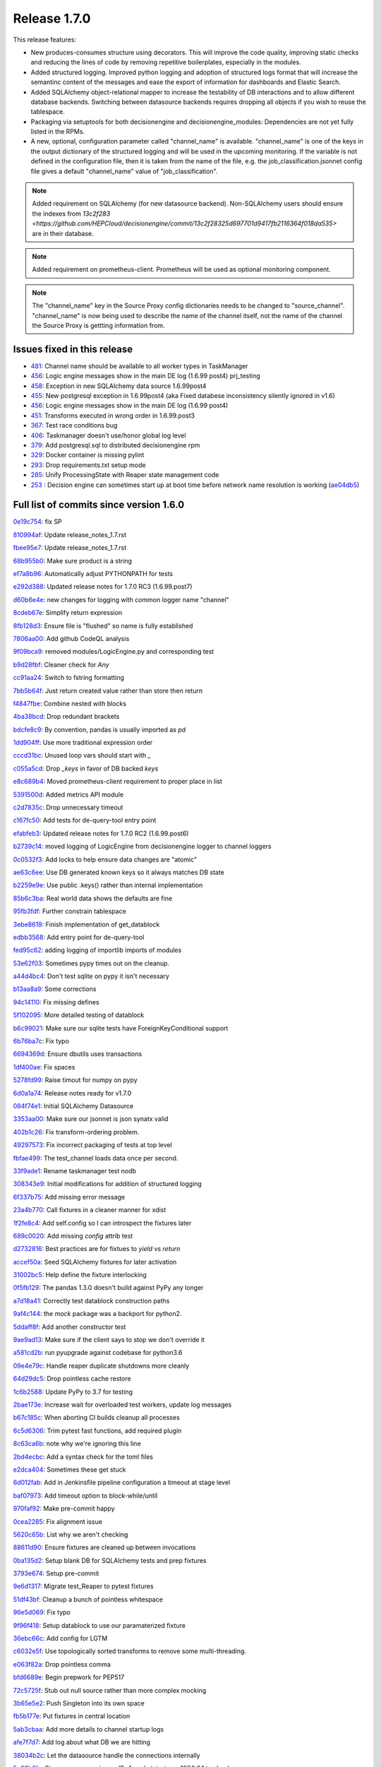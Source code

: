 Release 1.7.0
-------------

This release features:

- New produces-consumes structure using decorators. This will improve the code quality, improving static checks and reducing the lines of code by removing repetitive boilerplates, especially in the modules.
- Added structured logging. Improved python logging and adoption of structured logs format that will increase the semantinc content of the messages and ease the export of information for dashboards and Elastic Search.
- Added SQLAlchemy object-relational mapper to increase the testability of DB interactions and to allow different database backends.
  Switching between datasource backends requires dropping all objects if you wish to reuse the tablespace.
- Packaging via setuptools for both decisionengine and decisionengine_modules: Dependencies are not yet fully listed in the RPMs.
- A new, optional, configuration parameter called "channel_name" is available. "channel_name" is one of the keys in the output dictionary of the structured logging and will be used in the upcoming monitoring. If the variable is not defined in the configuration file, then it is taken from the name of the file, e.g. the job_classification.jsonnet config file gives a default "channel_name" value of "job_classification".

.. note::
    Added requirement on SQLAlchemy (for new datasource backend).
    Non-SQLAlchemy users should ensure the indexes from `13c2f283 <https://github.com/HEPCloud/decisionengine/commit/13c2f28325d697701d9417fb2116364f018da535>` are in their database.
.. note::
    Added requirement on prometheus-client.
    Prometheus will be used as optional monitoring component.
.. note::
    The "channel_name" key in the Source Proxy config dictionaries needs to be changed to "source_channel". "channel_name" is now being used to describe the name of the channel itself, not the name of the channel the Source Proxy is gettting information from.



Issues fixed in this release
~~~~~~~~~~~~~~~~~~~~~~~~~~~~

- `481 <https://github.com/HEPCloud/decisionengine/issues/481>`_: Channel name should be available to all worker types in TaskManager
- `456 <https://github.com/HEPCloud/decisionengine/issues/456>`_: Logic engine messages show in the main DE log (1.6.99 post4) prj_testing
- `458 <https://github.com/HEPCloud/decisionengine/issues/458>`_: Exception in new SQLAlchemy data source 1.6.99post4
- `455 <https://github.com/HEPCloud/decisionengine/issues/455>`_: New postgresql exception in 1.6.99post4 (aka Fixed databese inconsistency silently ignored in v1.6)
- `456 <https://github.com/HEPCloud/decisionengine/issues/456>`_: Logic engine messages show in the main DE log (1.6.99 post4)
- `451 <https://github.com/HEPCloud/decisionengine/issues/451>`_: Transforms executed in wrong order in 1.6.99.post3
- `367 <https://github.com/HEPCloud/decisionengine/issues/367>`_: Test race conditions bug
- `406 <https://github.com/HEPCloud/decisionengine/issues/406>`_: Taskmanager doesn't use/honor global log level
- `379 <https://github.com/HEPCloud/decisionengine/issues/379>`_: Add postgresql.sql to distributed decisionengine rpm
- `329 <https://github.com/HEPCloud/decisionengine/issues/329>`_: Docker container is missing pylint
- `293 <https://github.com/HEPCloud/decisionengine/issues/293>`_: Drop requirements.txt setup mode
- `285 <https://github.com/HEPCloud/decisionengine/issues/285>`_: Unify ProcessingState with Reaper state management code
- `253 <https://github.com/HEPCloud/decisionengine/issues/253>`_ : Decision engine can sometimes start up at boot time before network name resolution is working (`ae04db5 <https://github.com/HEPCloud/decisionengine/commit/ae04db544599c6777d63cb315ddac169e586809d>`_)


Full list of commits since version 1.6.0
~~~~~~~~~~~~~~~~~~~~~~~~~~~~~~~~~~~~~~~~

`0e19c754 <https://github.com/HEPCloud/decisionengine/commit/0e19c7544bad188bc02d59b149f793ecee48c33e>`_:   fix SP

`810994af <https://github.com/HEPCloud/decisionengine/commit/810994af7fd5e8516eb2fc9a3ce2b3ea348c3358>`_:   Update release_notes_1.7.rst

`fbee95e7 <https://github.com/HEPCloud/decisionengine/commit/fbee95e7afd7029755ccd229e2493ec5edb14551>`_:   Update release_notes_1.7.rst

`68b955b0 <https://github.com/HEPCloud/decisionengine/commit/68b955b030dc32adddbc69855141615142507b4a>`_:   Make sure product is a string

`ef7a8b96 <https://github.com/HEPCloud/decisionengine/commit/ef7a8b96ddb9a27020c6212f95afedca7b017647>`_:   Automatically adjust PYTHONPATH for tests

`e292d388 <https://github.com/HEPCloud/decisionengine/commit/e292d388e0f072474e244f5560dfe8973d24b145>`_:   Updated release notes for 1.7.0 RC3 (1.6.99.post7)

`d60b6e4e <https://github.com/HEPCloud/decisionengine/commit/d60b6e4e8e83b2be96fea44022b1b33107337958>`_:   new changes for logging with common logger name "channel"

`8cdeb67e <https://github.com/HEPCloud/decisionengine/commit/8cdeb67ea8a5020f381aa9eaa1a16221fe3c9a99>`_:   Simplify return expression

`8fb128d3 <https://github.com/HEPCloud/decisionengine/commit/8fb128d3e4c9a93c61959625c3db23cfb024ffdc>`_:   Ensure file is "flushed" so name is fully established

`7806aa00 <https://github.com/HEPCloud/decisionengine/commit/7806aa00cc2463f51c6177c142a97b9c33aa18b1>`_:   Add github CodeQL analysis

`9f09bca9 <https://github.com/HEPCloud/decisionengine/commit/9f09bca92c85234891969efa9b85c49d26f7b9b2>`_:   removed modules/LogicEngine.py and corresponding test

`b9d28fbf <https://github.com/HEPCloud/decisionengine/commit/b9d28fbf7bb81ec1ab18976b15fc743311cf49d0>`_:   Cleaner check for `Any`

`cc91aa24 <https://github.com/HEPCloud/decisionengine/commit/cc91aa2433663f795c352f9d98f2b1503dd95810>`_:   Switch to fstring formatting

`7bb5b64f <https://github.com/HEPCloud/decisionengine/commit/7bb5b64fc8f33f6d66055f65fd0b940f6fd33b1a>`_:   Just return created value rather than store then return

`f4847fbe <https://github.com/HEPCloud/decisionengine/commit/f4847fbe64a3a600aa361ac92155b70ceee59201>`_:   Combine nested `with` blocks

`4ba38bcd <https://github.com/HEPCloud/decisionengine/commit/4ba38bcd4326d4c8eac3c82407bd80bcd9185016>`_:   Drop redundant brackets

`bdcfe8c9 <https://github.com/HEPCloud/decisionengine/commit/bdcfe8c951e4eae72efbcc6fe44eb11aa26bf665>`_:   By convention, pandas is usually imported as `pd`

`1dd904ff <https://github.com/HEPCloud/decisionengine/commit/1dd904ff91a659b65e58278ef521647a0cd15c9c>`_:   Use more traditional expression order

`cccd31bc <https://github.com/HEPCloud/decisionengine/commit/cccd31bc13c66074ee7777132d32824b06728d48>`_:   Unused loop vars should start with `_`

`c055a5cd <https://github.com/HEPCloud/decisionengine/commit/c055a5cdf4a321fe52c52cf53a435650ce5d4076>`_:   Drop `_keys` in favor of DB backed `keys`

`e8c689b4 <https://github.com/HEPCloud/decisionengine/commit/e8c689b4ef78f13d971b0273d2ebe5ea5a5015e2>`_:   Moved prometheus-client requirement to proper place in list

`5391500d <https://github.com/HEPCloud/decisionengine/commit/5391500d5efadbe8e54fce5db7a29ee1fadcca9b>`_:   Added metrics API module

`c2d7835c <https://github.com/HEPCloud/decisionengine/commit/c2d7835c1d22129d134be91e7eedf1290265d1f1>`_:   Drop unnecessary timeout

`c167fc50 <https://github.com/HEPCloud/decisionengine/commit/c167fc5016f494eb567494866fec5c091f4e7c32>`_:   Add tests for de-query-tool entry point

`efabfeb3 <https://github.com/HEPCloud/decisionengine/commit/efabfeb30541332b3476a9e77f4166e64f011a51>`_:   Updated release notes for 1.7.0 RC2 (1.6.99.post6)

`b2739c14 <https://github.com/HEPCloud/decisionengine/commit/b2739c14b965f6fc1de6c0621ae391581a4d127a>`_:   moved logging of LogicEngine from decisionengine logger to channel loggers

`0c0532f3 <https://github.com/HEPCloud/decisionengine/commit/0c0532f37786db32e6200eb50903fe9c32fe0a93>`_:   Add locks to help ensure data changes are "atomic"

`ae63c6ee <https://github.com/HEPCloud/decisionengine/commit/ae63c6ee2cb6914056d93f452fe103fa30c68921>`_:   Use DB generated known keys so it always matches DB state

`b2259e9e <https://github.com/HEPCloud/decisionengine/commit/b2259e9e2b131362684c271e8b0164b6b665faf1>`_:   Use public .keys() rather than internal implementation

`85b6c3ba <https://github.com/HEPCloud/decisionengine/commit/85b6c3baaa30a216b17ac38d771c3bf35ca2401f>`_:   Real world data shows the defaults are fine

`95fb3fdf <https://github.com/HEPCloud/decisionengine/commit/95fb3fdff34c430f452d687dc5bc6668fd19ddfb>`_:   Further constrain tablespace

`3ebe8619 <https://github.com/HEPCloud/decisionengine/commit/3ebe861967c88fde491ac7c63e5ad06807bf5d09>`_:   Finish implementation of get_datablock

`edbb3568 <https://github.com/HEPCloud/decisionengine/commit/edbb35683b38b77dc8efb356424f514ae4d0f57d>`_:   Add entry point for de-query-tool

`fed95c62 <https://github.com/HEPCloud/decisionengine/commit/fed95c62237902f86cb54d4c03a5dc672e906689>`_:   adding logging of importlib imports of modules

`53e62f03 <https://github.com/HEPCloud/decisionengine/commit/53e62f03426586a2fbe987113ffe4ea03461fb2b>`_:   Sometimes pypy times out on the cleanup.

`a44d4bc4 <https://github.com/HEPCloud/decisionengine/commit/a44d4bc4b1d8e6a7744bc16261ed19487d04e4d1>`_:   Don't test sqlite on pypy it isn't necessary

`b13aa8a9 <https://github.com/HEPCloud/decisionengine/commit/b13aa8a9573f739dc632fa6513ba722fd28ac78a>`_:   Some corrections

`94c14110 <https://github.com/HEPCloud/decisionengine/commit/94c141107710f9480d20c762310c81942956d972>`_:   Fix missing defines

`5f102095 <https://github.com/HEPCloud/decisionengine/commit/5f102095422246cc8bf185198b656ad3d5512f12>`_:   More detailed testing of datablock

`b6c99021 <https://github.com/HEPCloud/decisionengine/commit/b6c99021c6a26275be1f68081d6fb2a02bd8ac88>`_:   Make sure our sqlite tests have ForeignKeyConditional support

`6b76ba7c <https://github.com/HEPCloud/decisionengine/commit/6b76ba7cda7f23bdaf07b4a412739157cbb0c666>`_:   Fix typo

`6694369d <https://github.com/HEPCloud/decisionengine/commit/6694369dd7cfe369de07616924ce3306d07ab6ce>`_:   Ensure dbutils uses transactions

`1df400ae <https://github.com/HEPCloud/decisionengine/commit/1df400ae183829c8f0d53f1310af45bfdc63354f>`_:   Fix spaces

`5278fd99 <https://github.com/HEPCloud/decisionengine/commit/5278fd996382965469f002adfb35d5901b585a63>`_:   Raise timout for numpy on pypy

`6d0a1a74 <https://github.com/HEPCloud/decisionengine/commit/6d0a1a7419883495fb44b17ef2b78091df100a1c>`_:   Release notes ready for v1.7.0

`084f74e1 <https://github.com/HEPCloud/decisionengine/commit/084f74e1228f7d174ae89cdb69dcf42eb893ef71>`_:   Initial SQLAlchemy Datasource

`3353aa00 <https://github.com/HEPCloud/decisionengine/commit/3353aa00111a1933ce263fb0e853b5fe87e30794>`_:   Make sure our jsonnet is json synatx valid

`402b1c26 <https://github.com/HEPCloud/decisionengine/commit/402b1c264c9959f35a5bdef103fb4a827259a5bf>`_:   Fix transform-ordering problem.

`49297573 <https://github.com/HEPCloud/decisionengine/commit/4929757322b1b55e56ad8f83eff6184a80503c2f>`_:   Fix incorrect packaging of tests at top level

`fbfae499 <https://github.com/HEPCloud/decisionengine/commit/fbfae499a9d366ac573fecd3ae82607ad3bede21>`_:   The test_channel loads data once per second.

`33f9ade1 <https://github.com/HEPCloud/decisionengine/commit/33f9ade1700ffb376027bd3763a62c67058907dc>`_:   Rename taskmanager test nodb

`308343e9 <https://github.com/HEPCloud/decisionengine/commit/308343e9358075ea423b4494aa4b4e2ccf5eaef3>`_:   Initial modifications for addition of structured logging

`6f337b75 <https://github.com/HEPCloud/decisionengine/commit/6f337b757ec55754297e64a78c35bf34dff03cfa>`_:   Add missing error message

`23a4b770 <https://github.com/HEPCloud/decisionengine/commit/23a4b770abe07e2de382998eae1dec19688baad7>`_:   Call fixtures in a cleaner manner for xdist

`1f2fe8c4 <https://github.com/HEPCloud/decisionengine/commit/1f2fe8c4eff4bc2ced625b927f6dcce27b63ff5f>`_:   Add self.config so I can introspect the fixtures later

`689c0020 <https://github.com/HEPCloud/decisionengine/commit/689c0020fb325e0c062582ed9284bacfe66be034>`_:   Add missing `config` attrib test

`d2732816 <https://github.com/HEPCloud/decisionengine/commit/d2732816fa685ecf1c3c69c396eb2cd4503d9e1b>`_:   Best practices are for fixtues to `yield` vs `return`

`accef50a <https://github.com/HEPCloud/decisionengine/commit/accef50a90f98cfa3838481e4c08a127d4c00b79>`_:   Seed SQLAlchemy fixtures for later activation

`31002bc5 <https://github.com/HEPCloud/decisionengine/commit/31002bc5d8b4feaa5fddfe4156bd43c8e6210d3e>`_:   Help define the fixture interlocking

`0f5fb129 <https://github.com/HEPCloud/decisionengine/commit/0f5fb129f4b6f52a665a5d90fbdb6ebe41a07704>`_:   The pandas 1.3.0 doesn't build against PyPy any longer

`a7d18a41 <https://github.com/HEPCloud/decisionengine/commit/a7d18a41cb6114b2e40bed4adaa4dff313ec4a21>`_:   Correctly test datablock construction paths

`9af4c144 <https://github.com/HEPCloud/decisionengine/commit/9af4c1441fe45d1467843a5ceb2c5fa9dccf8eb0>`_:   the `mock` package was a backport for python2.

`5ddaff8f <https://github.com/HEPCloud/decisionengine/commit/5ddaff8f07a0ded735a2190ac411654c1566a3e5>`_:   Add another constructor test

`9ae9ad13 <https://github.com/HEPCloud/decisionengine/commit/9ae9ad13565ad529187c945e094274874a231bf4>`_:   Make sure if the client says to stop we don't override it

`a581cd2b <https://github.com/HEPCloud/decisionengine/commit/a581cd2bbcb8a4f093a39058bfcaa9c83e30f616>`_:   run pyupgrade against codebase for python3.6

`09e4e79c <https://github.com/HEPCloud/decisionengine/commit/09e4e79c42049ec74955d82ef8ff662329e91df1>`_:   Handle reaper duplicate shutdowns more cleanly

`64d29dc5 <https://github.com/HEPCloud/decisionengine/commit/64d29dc54903345e6d3cb710c9e41f613e0c0adb>`_:   Drop pointless cache restore

`1c6b2588 <https://github.com/HEPCloud/decisionengine/commit/1c6b2588c4f137050d2e9c290371a37c8f283dfd>`_:   Update PyPy to 3.7 for testing

`2bae173e <https://github.com/HEPCloud/decisionengine/commit/2bae173e7923e04ceb31dc9aa48e43c6f99ddbad>`_:   Increase wait for overloaded test workers, update log messages

`b67c185c <https://github.com/HEPCloud/decisionengine/commit/b67c185ccf4387e0de348b62fe74a4f79d6b6f76>`_:   When aborting CI builds cleanup all processes

`6c5d6306 <https://github.com/HEPCloud/decisionengine/commit/6c5d6306852dcf2152dfed72e97bc1410f70fc9d>`_:   Trim pytest fast functions, add required plugin

`8c63ca6b <https://github.com/HEPCloud/decisionengine/commit/8c63ca6b086592d48eee999c4bc755dadd289d29>`_:   note why we're ignoring this line

`2bd4ecbc <https://github.com/HEPCloud/decisionengine/commit/2bd4ecbc9bb067cd18500b4d43cca89553e90b5f>`_:   Add a syntax check for the toml files

`e2dca404 <https://github.com/HEPCloud/decisionengine/commit/e2dca404d2ce841f683bf56b4e4d3bdc074f4b27>`_:   Sometimes these get stuck

`6d012fab <https://github.com/HEPCloud/decisionengine/commit/6d012fab956c2f1c1cd526adb4bb71f931db1515>`_:   Add in Jenkinsfile pipeline configuration a timeout at stage level

`baf07973 <https://github.com/HEPCloud/decisionengine/commit/baf07973e3c5ab6afec7e4ea0209acb4228493ba>`_:   Add timeout option to block-while/until

`970faf92 <https://github.com/HEPCloud/decisionengine/commit/970faf929ccd4333c63a9d521617bc7b010c1224>`_:   Make pre-commit happy

`0cea2285 <https://github.com/HEPCloud/decisionengine/commit/0cea22855f26bf53453add616dfba2cb3aef2a7e>`_:   Fix alignment issue

`5620c65b <https://github.com/HEPCloud/decisionengine/commit/5620c65be6910a30b8b34f2baa914c596f2c94ea>`_:   List why we aren't checking

`88611d90 <https://github.com/HEPCloud/decisionengine/commit/88611d9004df6541959aa40c3c33fe761fada3ef>`_:   Ensure fixtures are cleaned up between invocations

`0ba135d2 <https://github.com/HEPCloud/decisionengine/commit/0ba135d2eed04f9f419e318a408555d591696f1d>`_:   Setup blank DB for SQLAlchemy tests and prep fixtures

`3793e674 <https://github.com/HEPCloud/decisionengine/commit/3793e674eeb495229fea43caefc2057d1092c0e7>`_:   Setup pre-commit

`9e6d1317 <https://github.com/HEPCloud/decisionengine/commit/9e6d13170adc2476a07df89a9df106312545241a>`_:   Migrate test_Reaper to pytest fixtures

`51df43bf <https://github.com/HEPCloud/decisionengine/commit/51df43bfd48340cf18df44043a71aa1c25548ac4>`_:   Cleanup a bunch of pointless whitespace

`96e5d069 <https://github.com/HEPCloud/decisionengine/commit/96e5d06997e53975d5baff0ab86e19951075c023>`_:   Fix typo

`9f96f418 <https://github.com/HEPCloud/decisionengine/commit/9f96f4181b0301d1a7b0a69e0ca10b5ce0baeeac>`_:   Setup datablock to use our paramaterized fixture

`36ebc66c <https://github.com/HEPCloud/decisionengine/commit/36ebc66c19a8d20c001447c78744d978a9e3bbf2>`_:   Add config for LGTM

`c6032e5f <https://github.com/HEPCloud/decisionengine/commit/c6032e5f78da2d4ace093f810dd5ca695bfb25cc>`_:   Use topologically sorted transforms to remove some multi-threading.

`e063f82a <https://github.com/HEPCloud/decisionengine/commit/e063f82a813f93f7e7fcf2cb31cdb5484699b405>`_:   Drop pointless comma

`bfd6689e <https://github.com/HEPCloud/decisionengine/commit/bfd6689e123df23f69636b9fb43e59cc6f3abd45>`_:   Begin prepwork for PEP517

`72c5725f <https://github.com/HEPCloud/decisionengine/commit/72c5725faa3bc24b5fa73d63765cd8281d873503>`_:   Stub out null source rather than more complex mocking

`3b65e5e2 <https://github.com/HEPCloud/decisionengine/commit/3b65e5e2eed5ac2025c08d3b7145f8d90ee64d76>`_:   Push Singleton into its own space

`fb5b177e <https://github.com/HEPCloud/decisionengine/commit/fb5b177efa968c16717689a17aa8c35d1b285aac>`_:   Put fixtures in central location

`5ab3cbaa <https://github.com/HEPCloud/decisionengine/commit/5ab3cbaa5ea29dde26b319336dd4f3e6a5aa9de8>`_:   Add more details to channel startup logs

`afe7f7d7 <https://github.com/HEPCloud/decisionengine/commit/afe7f7d79e84f3c6bd3181eb99475e3cd922f881>`_:   Add log about what DB we are hitting

`38034b2c <https://github.com/HEPCloud/decisionengine/commit/38034b2c3ca21f1811a15a32d32870f626a1b76d>`_:   Let the datasource handle the connections internally

`5e03b6fe <https://github.com/HEPCloud/decisionengine/commit/5e03b6fefa953b5806e6ca6785cf71ee3c0e20cd>`_:   Since we are opening an IPv4 socket, just use 127.0.0.1 to check

`cac2bef3 <https://github.com/HEPCloud/decisionengine/commit/cac2bef32d3b503402b5e25503a63acee18c6921>`_:   Fix missing version requirements

`3be8f84f <https://github.com/HEPCloud/decisionengine/commit/3be8f84f36044e2a289197883b852149c4ae1ae9>`_:   Add line lenght for autoformater

`90e2baad <https://github.com/HEPCloud/decisionengine/commit/90e2baadaa3197f2a0bf277273c081b2f442b76d>`_:   Protect against inappropriate wait under error condition.

`943a17a7 <https://github.com/HEPCloud/decisionengine/commit/943a17a70dca5169c137fabb122c1f27104e291d>`_:   Fix de-client typo and adjust tests accordingly.

`3b104eba <https://github.com/HEPCloud/decisionengine/commit/3b104ebabca7bd4fd1c349e8cd0513a3e6105fee>`_:   Set the logs to DEBUG for testing

`4c5564d4 <https://github.com/HEPCloud/decisionengine/commit/4c5564d4b15096235776e230d8c64cb8f68979f5>`_:   Add another sync method to try and make tests less spotty

`66bd81f2 <https://github.com/HEPCloud/decisionengine/commit/66bd81f2b854c0465026ae13042f20db929edebe>`_:   Make sure to encourage updates to tools

`d16f04cc <https://github.com/HEPCloud/decisionengine/commit/d16f04cc0dbbd832877eabf0655dcdd2d6b6ff9f>`_:   Put postgresql datasource schema into RPM

`62b97e79 <https://github.com/HEPCloud/decisionengine/commit/62b97e79c900920f9613cbf9039b8bf6042aa4a3>`_:   Fix __str__ so it includes all the data

`611ef1f8 <https://github.com/HEPCloud/decisionengine/commit/611ef1f8124126f06de1e94d898a121ad060b5c5>`_:   Drop pointless lines

`5b9e2fb6 <https://github.com/HEPCloud/decisionengine/commit/5b9e2fb6adcf489e1d42dc027446e1a9950b9806>`_:   Drop unreachable excepts

`6991f65f <https://github.com/HEPCloud/decisionengine/commit/6991f65f4ed6cea21198bd623180ffe9c9a086f9>`_:   Restore product-name translation required for some source-proxy cases.

`f6258c09 <https://github.com/HEPCloud/decisionengine/commit/f6258c09a6452e1e2de324c828d8f4c990bd9664>`_:   Fixed formatting and updated content

`104a0446 <https://github.com/HEPCloud/decisionengine/commit/104a04469ff8c7254ce39073b62b64f4487bac45>`_:   Update index.rst

`2ed61289 <https://github.com/HEPCloud/decisionengine/commit/2ed61289c5539a7666754774659487a74a794359>`_:   Update index.rst

`cb687150 <https://github.com/HEPCloud/decisionengine/commit/cb687150f4237e421df9bf25a2bbf3f0d2c45739>`_:   Create release_notes.rst

`3b57d4a2 <https://github.com/HEPCloud/decisionengine/commit/3b57d4a20dfb0162bae4f181ce86832eb16c0c63>`_:   Note new requirement

`871af08b <https://github.com/HEPCloud/decisionengine/commit/871af08bdea2edaa33f942a4f8adffae1a6f9abf>`_:   Added 1.7.0 release notes

`ce42b802 <https://github.com/HEPCloud/decisionengine/commit/ce42b8022742cc1f78cf5216126b015293c9f766>`_:   improved 1.6 release note

`583c10fb <https://github.com/HEPCloud/decisionengine/commit/583c10fb470f7ae1da284dd12abbd179b71e2a0b>`_:   fixed rst error

`96d4dc1e <https://github.com/HEPCloud/decisionengine/commit/96d4dc1ed123606cee0318f1b71421e68ff361df>`_:   Added 1.6.2 release notes, from branch 1.6

`13c2f283 <https://github.com/HEPCloud/decisionengine/commit/13c2f28325d697701d9417fb2116364f018da535>`_:   Add some helpful indexes to our default schema

`29c32571 <https://github.com/HEPCloud/decisionengine/commit/29c32571e837ac51f238360be6f8208a49996ebb>`_:   Log as workers are started

`619021c2 <https://github.com/HEPCloud/decisionengine/commit/619021c24df6a51818ea067b9c33b07a3a579f0f>`_:   One of these tests seems to be spotty, break them out to find which one

`29a2c72d <https://github.com/HEPCloud/decisionengine/commit/29a2c72d55fa71bbdbbc787e90b05e98529a70dc>`_:   Run the test in a way that gives us colors

`4e36bfd2 <https://github.com/HEPCloud/decisionengine/commit/4e36bfd25d7f94730e4412f27c7cc550848c7c2d>`_:   Drop unused table create logic

`5511f69e <https://github.com/HEPCloud/decisionengine/commit/5511f69edbe0720f25edda7c09ca780007747572>`_:   Stronger notify state for when we've a lot of watchers.

`b6cc7a46 <https://github.com/HEPCloud/decisionengine/commit/b6cc7a461c375b4360133c9ae26dd2ad759f3aa7>`_:   Test the dataspace abstractions

`e3b1f594 <https://github.com/HEPCloud/decisionengine/commit/e3b1f594cd1b9462fc5d44372243640f0c2ceb6d>`_:   Better messages about our state

`2d2feab9 <https://github.com/HEPCloud/decisionengine/commit/2d2feab9a9b42339263df6d81c1ada359cc875cf>`_:   Drop duplicate tests, leave specifics

`8e737329 <https://github.com/HEPCloud/decisionengine/commit/8e7373298fcb5869d2137ed13d157a0f65a31946>`_:   Add parameter based datasource api tests

`5c023aa5 <https://github.com/HEPCloud/decisionengine/commit/5c023aa5e4ae9aa68cb69a7edb175f7f8a7318d5>`_:   Don't do debug logs for flake8, they aren't helpful

`f5d1a12f <https://github.com/HEPCloud/decisionengine/commit/f5d1a12fba958c1ecc077575c9b39f7c979fc963>`_:   Setup list of public exports for dataspace.py

`7158b422 <https://github.com/HEPCloud/decisionengine/commit/7158b422c73f51c367e07c59c3cfa88006a61c67>`_:   Merge pull request #365 from jcpunk/bad-update-is-error

`cd98cc4a <https://github.com/HEPCloud/decisionengine/commit/cd98cc4a09dc655417d67cab3a1ffb7e0c455e16>`_:   Update should error out if you try to do it wrongly

`eb7907fe <https://github.com/HEPCloud/decisionengine/commit/eb7907fee07e5866cb193bf1d5b1acfa0a943d54>`_:   Add option to set taskmanager datestamp and sample usage

`e124532c <https://github.com/HEPCloud/decisionengine/commit/e124532cc9c7ac98522dce507962460cfd75e6fb>`_:   Make sure the fixture uses the production flow

`a8241b6e <https://github.com/HEPCloud/decisionengine/commit/a8241b6ee2e938b14ee514d84e49e43f0c844b7c>`_:   Make sure RPM also owns the .egg-info so we don't confuse the namespaces

`da87376e <https://github.com/HEPCloud/decisionengine/commit/da87376e0bcecc0142bd7f651fbde74658563035>`_:   Ensure the DE server is fully started before running query

`622bfacf <https://github.com/HEPCloud/decisionengine/commit/622bfacfab41f6ae477ddb4b95fab86b7d86c0c2>`_:   Simplify use of our PG fixtures

`df98ecdf <https://github.com/HEPCloud/decisionengine/commit/df98ecdf07fa082beb98a5bcce24a290c48a760a>`_:   Fixed flake8 issue

`061ff6cf <https://github.com/HEPCloud/decisionengine/commit/061ff6cff934eadc4e9e7a39bce78a0752b628a6>`_:   decisionengine/framework: stop_channel runs Publisher shutdown methods

`3727b80b <https://github.com/HEPCloud/decisionengine/commit/3727b80beb49ec314579d8c822c94c4c5f37e5e6>`_:   Fixup comment to avoid assuming this test uses the DB

`d45aaf6b <https://github.com/HEPCloud/decisionengine/commit/d45aaf6b160652b021e935b38566558023420b70>`_:   Fix script path typo

`a25a4a30 <https://github.com/HEPCloud/decisionengine/commit/a25a4a3064c879b9e415ec8ece8cc813a3cf7c51>`_:   Fix ABC to match our actual usage

`1510b2d1 <https://github.com/HEPCloud/decisionengine/commit/1510b2d134165b9752101c9b981514ba5b4f8093>`_:   Address minor linting issues

`945e4b16 <https://github.com/HEPCloud/decisionengine/commit/945e4b16a8246d72a65a023501b84258e3d10e66>`_:   Fix missing attribute insert

`5eace9d5 <https://github.com/HEPCloud/decisionengine/commit/5eace9d51c4032585cc8821ccba1c59b36b8a730>`_:   Add note for how to get modules in place

`50a8e268 <https://github.com/HEPCloud/decisionengine/commit/50a8e2688987152523d83d4a8ac2e4d9435fb192>`_:   Add list of packages in the CI env to output

`b9cb197d <https://github.com/HEPCloud/decisionengine/commit/b9cb197d102f4755fb6ad074903ef1ceda983aa9>`_:   Sanity check the home directory

`cd17223c <https://github.com/HEPCloud/decisionengine/commit/cd17223c367ca692a94a3481c91b1c4d3b081abc>`_:   Have client provide a hint when you ask for no behavior

`95b02365 <https://github.com/HEPCloud/decisionengine/commit/95b02365d88e7d3a9f3a69f62491a4016ac77fc5>`_:   Fix de-query-tool to support produce/consume model

`e660ca72 <https://github.com/HEPCloud/decisionengine/commit/e660ca726b3457d4aecf4ae2f18b3e03419cc2f3>`_:   Update required versions for bugfixes

`6863cb81 <https://github.com/HEPCloud/decisionengine/commit/6863cb81174aff1598ac51b723070a1f1bd851f8>`_:   Fix path error

`bb52e8b1 <https://github.com/HEPCloud/decisionengine/commit/bb52e8b1659dea39aa3b853056893d7d85c343e0>`_:   Merge pull request #340 from jcpunk/service-stop

`6d7aba95 <https://github.com/HEPCloud/decisionengine/commit/6d7aba953ffce34d27685029b05f03977c4baf5f>`_:   Drop obsolete files

`168ae7aa <https://github.com/HEPCloud/decisionengine/commit/168ae7aa0cc136a56b064e2a4d4f81aab746fa92>`_:   Name the tests better

`0f60c4e3 <https://github.com/HEPCloud/decisionengine/commit/0f60c4e3911686a47a12819c2276801e7868fa8e>`_:   Support new produces/consumes/configuration-description infrastructure.

`81912469 <https://github.com/HEPCloud/decisionengine/commit/819124695fbf8cb75ccbd7bf861d07b85fa1ab32>`_:   Add de-query-tool

`2a26c944 <https://github.com/HEPCloud/decisionengine/commit/2a26c9442938a376aa070c03fe6e12d4f744c9f0>`_:   ExecStopPre is not supported on all systemd instances

`67a54d5c <https://github.com/HEPCloud/decisionengine/commit/67a54d5cceeb9d4e5c6c7eaff8fa0e312d252f7a>`_:   Merge pull request #338 from jcpunk/fix-pytest-postgres

`70ab133f <https://github.com/HEPCloud/decisionengine/commit/70ab133ff92a82972bcefd36e989c1b373688b74>`_:   Fixup use of pytest_postgresql for version 3.0.0

`f8f4255e <https://github.com/HEPCloud/decisionengine/commit/f8f4255eb3dee4ab92e20df7f72e840c643f02a5>`_:   Merge pull request #337 from jcpunk/thread-names

`5f49a4f6 <https://github.com/HEPCloud/decisionengine/commit/5f49a4f63a1bd24e24ef91e2d870b8af5585f943>`_:   Set names for the various parallel code

`64da77c6 <https://github.com/HEPCloud/decisionengine/commit/64da77c6de71787386911e41b120627427c87fc8>`_:   Merge pull request #327 from jcpunk/datablock-expire

`de33a60a <https://github.com/HEPCloud/decisionengine/commit/de33a60a19510d1cbfea47c01c19eea7aef78e1c>`_:   Merge pull request #336 from knoepfel/use-toposort

`31a8a905 <https://github.com/HEPCloud/decisionengine/commit/31a8a9053a2067c6a14485bcaf96fb3724a42547>`_:   Merge pull request #328 from knoepfel/de-class-inference

`410e383d <https://github.com/HEPCloud/decisionengine/commit/410e383de712bdd5fcd5a6cc6e04deca8ce923bb>`_:   Merge pull request #331 from jcpunk/reaper-interval-tests

`719ff0c8 <https://github.com/HEPCloud/decisionengine/commit/719ff0c85a77376c19d7681bdf18c7abfc1f9c5d>`_:   Test datablock expire funtions

`e14c49d8 <https://github.com/HEPCloud/decisionengine/commit/e14c49d80537b549fea884546378fc5917c1591b>`_:   The 'name' parameter is optional.

`7846c9f3 <https://github.com/HEPCloud/decisionengine/commit/7846c9f3f9a0a83b0de168b30569138763691a21>`_:   Enable DE class inference based on configuration.

`32ab7e44 <https://github.com/HEPCloud/decisionengine/commit/32ab7e44c4c748938d7837ac96d12bf7a92525fc>`_:   Use third-party topological sort.

`01aa8ae6 <https://github.com/HEPCloud/decisionengine/commit/01aa8ae678f598f0b1b1941b63dcc6df66852304>`_:   Merge pull request #325 from jcpunk/channel-tests

`52b48479 <https://github.com/HEPCloud/decisionengine/commit/52b48479094c37acc5422301cc0ebce721db65bc>`_:   Merge pull request #326 from jcpunk/valid-config-tests

`8c4749e7 <https://github.com/HEPCloud/decisionengine/commit/8c4749e7d61727b820fee8b86ca572b4fe68585f>`_:   Merge pull request #330 from jcpunk/pylint-actions

`a37770c9 <https://github.com/HEPCloud/decisionengine/commit/a37770c9527932f81d754119524ffff6f8406c4d>`_:   Ensure validation testing is tested

`d8ab5eb6 <https://github.com/HEPCloud/decisionengine/commit/d8ab5eb6fd0998167635923a391d94785ab6a53f>`_:   Add missing test to ensure the run interval is actually used

`0cd9c42b <https://github.com/HEPCloud/decisionengine/commit/0cd9c42b708179a25cb4998466a39c86db66e069>`_:   Also run pylint for extra sanity checks

`c5cf1fff <https://github.com/HEPCloud/decisionengine/commit/c5cf1fff9e5b191c4fd913d185805b5d3dbabecd>`_:   Ensure our errors error out

`baf01700 <https://github.com/HEPCloud/decisionengine/commit/baf01700d8bb6cf4f8aca28e7fdd0726e3f617e0>`_:   Merge pull request #324 from jcpunk/cleanup-trivial-tests

`2a0133aa <https://github.com/HEPCloud/decisionengine/commit/2a0133aadfba0fef2a70fcf43528bb60b7ed01bb>`_:   Try to cleanup trivial missing coverage

`44e0ad6f <https://github.com/HEPCloud/decisionengine/commit/44e0ad6f039dc2982f8e72cd56bcf0caf6737e5c>`_:   Merge pull request #323 from jcpunk/about-coverage

`d811f617 <https://github.com/HEPCloud/decisionengine/commit/d811f6174ecd77e40e84fac8b5eabe1d24aaa69d>`_:   Merge pull request #322 from knoepfel/fix-fail-on-error

`cb426262 <https://github.com/HEPCloud/decisionengine/commit/cb42626213ffed843eae5916c2b1fd535d9883f1>`_:   Merge pull request #312 from jcpunk/finish-setuptools

`8f6d407d <https://github.com/HEPCloud/decisionengine/commit/8f6d407de53f95602a3dce29603d23ab0ea4390c>`_:   Merge pull request #316 from jcpunk/abc-coverage

`4d0676bb <https://github.com/HEPCloud/decisionengine/commit/4d0676bbe82d9b3adf89b0b660734755b5f14168>`_:   Merge pull request #317 from vitodb/pylint

`d7c43b96 <https://github.com/HEPCloud/decisionengine/commit/d7c43b961dbc4f092fdd39a73277be5d73dc9c2c>`_:   Use regular expression to support fail_on_error feature.

`ada66925 <https://github.com/HEPCloud/decisionengine/commit/ada6692533280d4171804ae2cc26f5337d721f0f>`_:   add support to run pylint tests

`efb1e57b <https://github.com/HEPCloud/decisionengine/commit/efb1e57bfdb7c03420440d34ad679eb5da618bc4>`_:   Finish migration to pure setuptools

`bc4720cf <https://github.com/HEPCloud/decisionengine/commit/bc4720cf0e65f1df2b73958cbd64c5dabf84764c>`_:   We aren't testing 'unversioned" releases

`e4dc35e3 <https://github.com/HEPCloud/decisionengine/commit/e4dc35e36f75b14c71e0626afc7e1376adbac3df>`_:   Merge pull request #314 from jcpunk/jsonnet_syntax

`87e32c22 <https://github.com/HEPCloud/decisionengine/commit/87e32c228376bbe5a3cf513ac2890b2a8b7b793b>`_:   Merge pull request #294 from jcpunk/move-reaper

`dec85d5e <https://github.com/HEPCloud/decisionengine/commit/dec85d5ebb7cf9b8fb19c73ac5a68e9855503dba>`_:   Merge pull request #319 from jcpunk/task-loop

`4108472a <https://github.com/HEPCloud/decisionengine/commit/4108472afc04def8c35f7aaa569fd76568cf162f>`_:   Merge pull request #320 from jcpunk/container-swig

`920af1c9 <https://github.com/HEPCloud/decisionengine/commit/920af1c985f84896d92a1f5fe28ee8072d654247>`_:   Merge pull request #321 from knoepfel/include-init-files

`650dffa7 <https://github.com/HEPCloud/decisionengine/commit/650dffa70ea4bcca0022adb79823d53d81849d70>`_:   Don't forget __init__.py files.

`1b412e03 <https://github.com/HEPCloud/decisionengine/commit/1b412e03067216451d0552f434277d6069300ae3>`_:   The latest m2crypto seems to need swig now

`a6e3ab1c <https://github.com/HEPCloud/decisionengine/commit/a6e3ab1c283e5ec596cde771db9fd3fc6d97125d>`_:   Merge pull request #313 from jcpunk/conf-test

`1205636a <https://github.com/HEPCloud/decisionengine/commit/1205636a69763ef71d1baa273c92d0dbc51e46db>`_:   Simplify run loop

`30e59dc9 <https://github.com/HEPCloud/decisionengine/commit/30e59dc967285d13221dfee7b807f446f9fbfac2>`_:   fix test_client_with_no_server_verbose unit test for Jenkins CI (#315)

`10384a8c <https://github.com/HEPCloud/decisionengine/commit/10384a8cf3167bbadc0bfea08291c9eeb20cb01c>`_:   Move reaper into its own place and reuse state logic

`940584e4 <https://github.com/HEPCloud/decisionengine/commit/940584e446d9841e006b87dc5a0446cc52e664d8>`_:   No real way to test abstract base classes

`250c14b1 <https://github.com/HEPCloud/decisionengine/commit/250c14b151ba273417c09306556e591e9981d768>`_:   The `_validate` function doesn't permit missing 'PRODUCES'

`5ae1ce9f <https://github.com/HEPCloud/decisionengine/commit/5ae1ce9fc748a146777dd8f5bd63a96a7bc09fac>`_:   Make sure syntax error in config names the problem

`b899fa23 <https://github.com/HEPCloud/decisionengine/commit/b899fa237d20f949f1adf147fa7d6da55381b4b2>`_:   Add SourceProxy module test. (#307)

`7b3df14c <https://github.com/HEPCloud/decisionengine/commit/7b3df14c7a26c9d3ba2b0e56ac4598ed8d3c4d80>`_:   Increae coverage of utils (#304)

`ddba2a31 <https://github.com/HEPCloud/decisionengine/commit/ddba2a312884208b80682c7ecf3162234cf434e7>`_:   Fix duplicate entry warning (#311)

`915673fa <https://github.com/HEPCloud/decisionengine/commit/915673fac5b37ccce0804fb2c2df969a92726f6b>`_:   Test modules minimally (#298)

`bc0c21a9 <https://github.com/HEPCloud/decisionengine/commit/bc0c21a924e097bfda51769228c787f69ae474e6>`_:   Some repos may error out, don't let them kill the build (#297)

`924a7047 <https://github.com/HEPCloud/decisionengine/commit/924a7047a31d2fe69de04f5c97ef89eefc600fa3>`_:   doc: add 1.6.1 release notes

`b1ab4d31 <https://github.com/HEPCloud/decisionengine/commit/b1ab4d31d3b935929b39c553dd71135732bb9922>`_:   doc: fix typo

`85e5d714 <https://github.com/HEPCloud/decisionengine/commit/85e5d71454c018c84e30a81edd256f24c23e9fd9>`_:   postgresql: do not print stack trace for low level library (#309)

`255c6415 <https://github.com/HEPCloud/decisionengine/commit/255c641505fce253ac3c854cbda3287e15e0524b>`_:   Setuptools uses entry return value as an error msg (#303)

`2fd8db45 <https://github.com/HEPCloud/decisionengine/commit/2fd8db454e1329b72eac292df9176c2a4c820261>`_:   Fix name to match expectations (#305)

`9cddb70a <https://github.com/HEPCloud/decisionengine/commit/9cddb70a5a6d74553868b8940139db00d59f2429>`_:   updated release notes

`7fe0358e <https://github.com/HEPCloud/decisionengine/commit/7fe0358eedae19e2bb0d33a5fa6a908a17424e28>`_:   Error in more clean methods (#300)

`84aa506c <https://github.com/HEPCloud/decisionengine/commit/84aa506cfa8d3838a30039eb7d47b62f64d23db9>`_:   Fix a bug in setup.py parsing of requirements. (#301)

`a58b61bb <https://github.com/HEPCloud/decisionengine/commit/a58b61bb421e41404532e9182ab3f28da8a77837>`_:   fix typo in release notes
